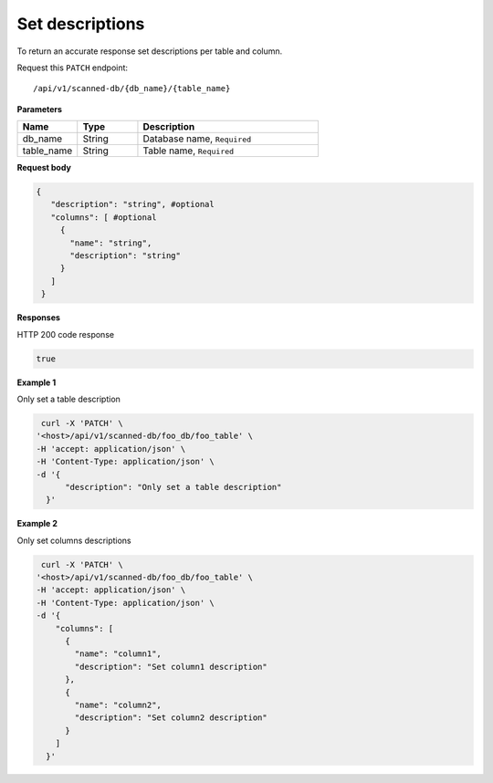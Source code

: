 .. _api.add_descriptions:

Set descriptions
=======================

To return an accurate response set descriptions per table and column.

Request this ``PATCH`` endpoint::

   /api/v1/scanned-db/{db_name}/{table_name}


**Parameters**

.. csv-table::
   :header: "Name", "Type", "Description"
   :widths: 20, 20, 60

   "db_name", "String", "Database name, ``Required``"
   "table_name", "String", "Table name, ``Required``"

**Request body**

.. code-block:: rst

   {
      "description": "string", #optional
      "columns": [ #optional
        {
          "name": "string",
          "description": "string"
        }
      ]
    }

**Responses**

HTTP 200 code response

.. code-block:: rst

    true

**Example 1**

Only set a table description

.. code-block:: rst

   curl -X 'PATCH' \
  '<host>/api/v1/scanned-db/foo_db/foo_table' \
  -H 'accept: application/json' \
  -H 'Content-Type: application/json' \
  -d '{
        "description": "Only set a table description"
    }'

**Example 2**

Only set columns descriptions

.. code-block:: rst

   curl -X 'PATCH' \
  '<host>/api/v1/scanned-db/foo_db/foo_table' \
  -H 'accept: application/json' \
  -H 'Content-Type: application/json' \
  -d '{
      "columns": [
        {
          "name": "column1",
          "description": "Set column1 description"
        },
        {
          "name": "column2",
          "description": "Set column2 description"
        }
      ]
    }'


